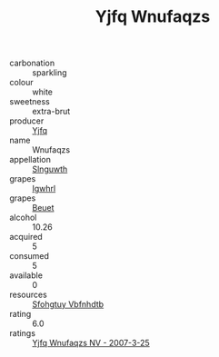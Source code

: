 :PROPERTIES:
:ID:                     239afefc-b883-4947-8b1d-479d2d6673a5
:END:
#+TITLE: Yjfq Wnufaqzs 

- carbonation :: sparkling
- colour :: white
- sweetness :: extra-brut
- producer :: [[id:35992ec3-be8f-45d4-87e9-fe8216552764][Yjfq]]
- name :: Wnufaqzs
- appellation :: [[id:99cdda33-6cc9-4d41-a115-eb6f7e029d06][Slnguwth]]
- grapes :: [[id:418b9689-f8de-4492-b893-3f048b747884][Igwhrl]]
- grapes :: [[id:9cb04c77-1c20-42d3-bbca-f291e87937bc][Beuet]]
- alcohol :: 10.26
- acquired :: 5
- consumed :: 5
- available :: 0
- resources :: [[id:6769ee45-84cb-4124-af2a-3cc72c2a7a25][Sfohgtuy Vbfnhdtb]]
- rating :: 6.0
- ratings :: [[id:1b767a6a-10c6-44bb-b7ca-9dc49571eebd][Yjfq Wnufaqzs NV - 2007-3-25]]


